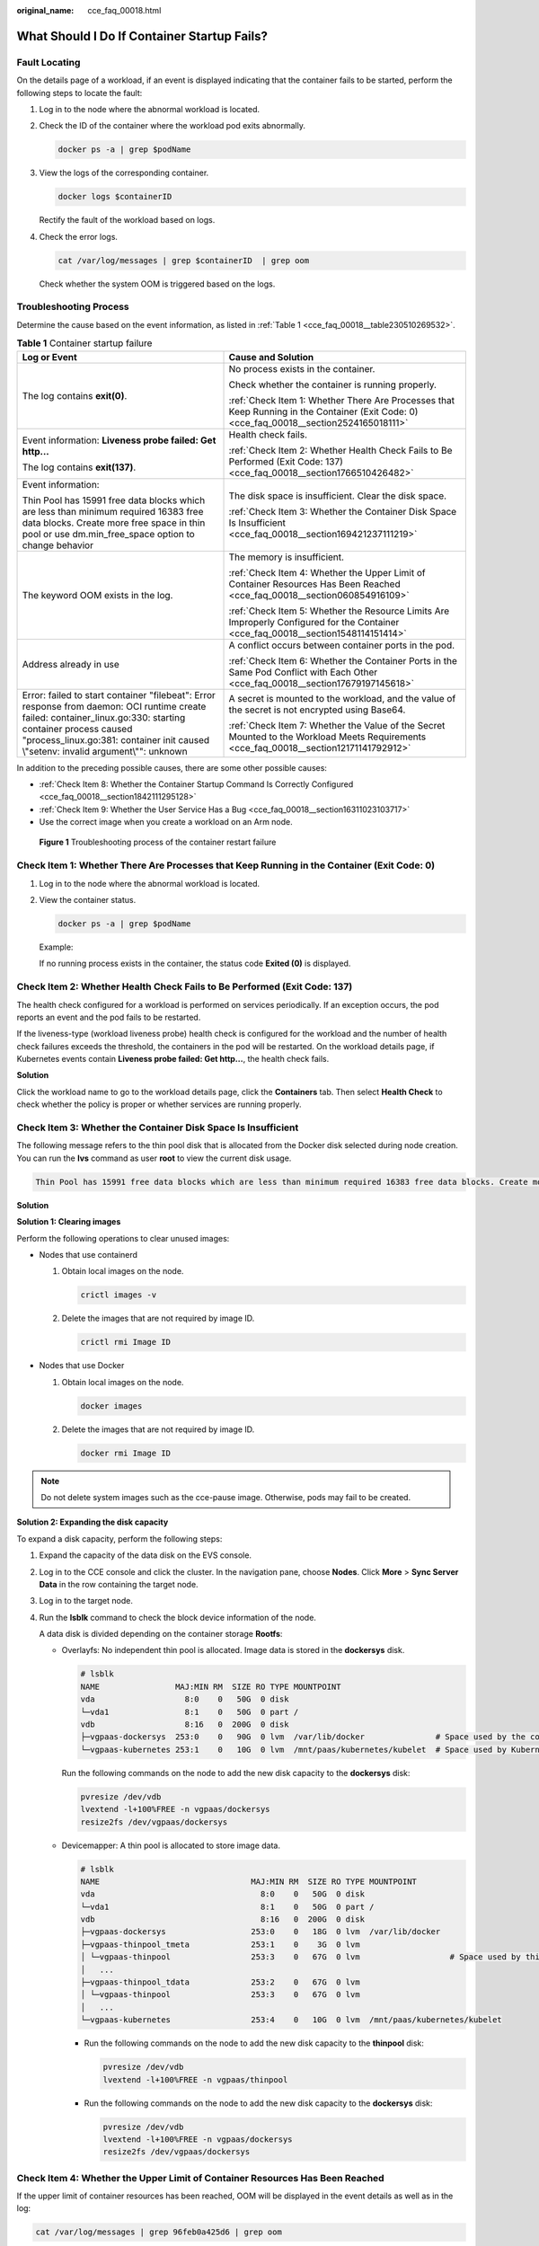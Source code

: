 :original_name: cce_faq_00018.html

.. _cce_faq_00018:

What Should I Do If Container Startup Fails?
============================================

Fault Locating
--------------

On the details page of a workload, if an event is displayed indicating that the container fails to be started, perform the following steps to locate the fault:

#. Log in to the node where the abnormal workload is located.

#. Check the ID of the container where the workload pod exits abnormally.

   .. code-block::

      docker ps -a | grep $podName

#. View the logs of the corresponding container.

   .. code-block::

      docker logs $containerID

   Rectify the fault of the workload based on logs.

#. Check the error logs.

   .. code-block::

      cat /var/log/messages | grep $containerID  | grep oom

   Check whether the system OOM is triggered based on the logs.

Troubleshooting Process
-----------------------

Determine the cause based on the event information, as listed in :ref:`Table 1 <cce_faq_00018__table230510269532>`.

.. _cce_faq_00018__table230510269532:

.. table:: **Table 1** Container startup failure

   +-----------------------------------------------------------------------------------------------------------------------------------------------------------------------------------------------------------------------------------------------------+------------------------------------------------------------------------------------------------------------------------------------------+
   | Log or Event                                                                                                                                                                                                                                        | Cause and Solution                                                                                                                       |
   +=====================================================================================================================================================================================================================================================+==========================================================================================================================================+
   | The log contains **exit(0)**.                                                                                                                                                                                                                       | No process exists in the container.                                                                                                      |
   |                                                                                                                                                                                                                                                     |                                                                                                                                          |
   |                                                                                                                                                                                                                                                     | Check whether the container is running properly.                                                                                         |
   |                                                                                                                                                                                                                                                     |                                                                                                                                          |
   |                                                                                                                                                                                                                                                     | :ref:`Check Item 1: Whether There Are Processes that Keep Running in the Container (Exit Code: 0) <cce_faq_00018__section2524165018111>` |
   +-----------------------------------------------------------------------------------------------------------------------------------------------------------------------------------------------------------------------------------------------------+------------------------------------------------------------------------------------------------------------------------------------------+
   | Event information: **Liveness probe failed: Get http...**                                                                                                                                                                                           | Health check fails.                                                                                                                      |
   |                                                                                                                                                                                                                                                     |                                                                                                                                          |
   | The log contains **exit(137)**.                                                                                                                                                                                                                     | :ref:`Check Item 2: Whether Health Check Fails to Be Performed (Exit Code: 137) <cce_faq_00018__section1766510426482>`                   |
   +-----------------------------------------------------------------------------------------------------------------------------------------------------------------------------------------------------------------------------------------------------+------------------------------------------------------------------------------------------------------------------------------------------+
   | Event information:                                                                                                                                                                                                                                  | The disk space is insufficient. Clear the disk space.                                                                                    |
   |                                                                                                                                                                                                                                                     |                                                                                                                                          |
   | Thin Pool has 15991 free data blocks which are less than minimum required 16383 free data blocks. Create more free space in thin pool or use dm.min_free_space option to change behavior                                                            | :ref:`Check Item 3: Whether the Container Disk Space Is Insufficient <cce_faq_00018__section169421237111219>`                            |
   +-----------------------------------------------------------------------------------------------------------------------------------------------------------------------------------------------------------------------------------------------------+------------------------------------------------------------------------------------------------------------------------------------------+
   | The keyword OOM exists in the log.                                                                                                                                                                                                                  | The memory is insufficient.                                                                                                              |
   |                                                                                                                                                                                                                                                     |                                                                                                                                          |
   |                                                                                                                                                                                                                                                     | :ref:`Check Item 4: Whether the Upper Limit of Container Resources Has Been Reached <cce_faq_00018__section060854916109>`                |
   |                                                                                                                                                                                                                                                     |                                                                                                                                          |
   |                                                                                                                                                                                                                                                     | :ref:`Check Item 5: Whether the Resource Limits Are Improperly Configured for the Container <cce_faq_00018__section1548114151414>`       |
   +-----------------------------------------------------------------------------------------------------------------------------------------------------------------------------------------------------------------------------------------------------+------------------------------------------------------------------------------------------------------------------------------------------+
   | Address already in use                                                                                                                                                                                                                              | A conflict occurs between container ports in the pod.                                                                                    |
   |                                                                                                                                                                                                                                                     |                                                                                                                                          |
   |                                                                                                                                                                                                                                                     | :ref:`Check Item 6: Whether the Container Ports in the Same Pod Conflict with Each Other <cce_faq_00018__section17679197145618>`         |
   +-----------------------------------------------------------------------------------------------------------------------------------------------------------------------------------------------------------------------------------------------------+------------------------------------------------------------------------------------------------------------------------------------------+
   | Error: failed to start container "filebeat": Error response from daemon: OCI runtime create failed: container_linux.go:330: starting container process caused "process_linux.go:381: container init caused \\"setenv: invalid argument\\"": unknown | A secret is mounted to the workload, and the value of the secret is not encrypted using Base64.                                          |
   |                                                                                                                                                                                                                                                     |                                                                                                                                          |
   |                                                                                                                                                                                                                                                     | :ref:`Check Item 7: Whether the Value of the Secret Mounted to the Workload Meets Requirements <cce_faq_00018__section12171141792912>`   |
   +-----------------------------------------------------------------------------------------------------------------------------------------------------------------------------------------------------------------------------------------------------+------------------------------------------------------------------------------------------------------------------------------------------+

In addition to the preceding possible causes, there are some other possible causes:

-  :ref:`Check Item 8: Whether the Container Startup Command Is Correctly Configured <cce_faq_00018__section1842111295128>`
-  :ref:`Check Item 9: Whether the User Service Has a Bug <cce_faq_00018__section16311023103717>`
-  Use the correct image when you create a workload on an Arm node.


.. figure:: /_static/images/en-us_image_0000001851743860.png
   :alt: **Figure 1** Troubleshooting process of the container restart failure

   **Figure 1** Troubleshooting process of the container restart failure

.. _cce_faq_00018__section2524165018111:

Check Item 1: Whether There Are Processes that Keep Running in the Container (Exit Code: 0)
-------------------------------------------------------------------------------------------

#. Log in to the node where the abnormal workload is located.

#. View the container status.

   .. code-block::

      docker ps -a | grep $podName

   Example:

   |image1|

   If no running process exists in the container, the status code **Exited (0)** is displayed.

.. _cce_faq_00018__section1766510426482:

Check Item 2: Whether Health Check Fails to Be Performed (Exit Code: 137)
-------------------------------------------------------------------------

The health check configured for a workload is performed on services periodically. If an exception occurs, the pod reports an event and the pod fails to be restarted.

If the liveness-type (workload liveness probe) health check is configured for the workload and the number of health check failures exceeds the threshold, the containers in the pod will be restarted. On the workload details page, if Kubernetes events contain **Liveness probe failed: Get http...**, the health check fails.

**Solution**

Click the workload name to go to the workload details page, click the **Containers** tab. Then select **Health Check** to check whether the policy is proper or whether services are running properly.

.. _cce_faq_00018__section169421237111219:

Check Item 3: Whether the Container Disk Space Is Insufficient
--------------------------------------------------------------

The following message refers to the thin pool disk that is allocated from the Docker disk selected during node creation. You can run the **lvs** command as user **root** to view the current disk usage.

.. code-block::

   Thin Pool has 15991 free data blocks which are less than minimum required 16383 free data blocks. Create more free space in thin pool or use dm.min_free_space option to change behavior

|image2|

**Solution**

**Solution 1: Clearing images**

Perform the following operations to clear unused images:

-  Nodes that use containerd

   #. Obtain local images on the node.

      .. code-block::

         crictl images -v

   #. Delete the images that are not required by image ID.

      .. code-block::

         crictl rmi Image ID

-  Nodes that use Docker

   #. Obtain local images on the node.

      .. code-block::

         docker images

   #. Delete the images that are not required by image ID.

      .. code-block::

         docker rmi Image ID

.. note::

   Do not delete system images such as the cce-pause image. Otherwise, pods may fail to be created.

**Solution 2: Expanding the disk capacity**

To expand a disk capacity, perform the following steps:

#. Expand the capacity of the data disk on the EVS console.

#. Log in to the CCE console and click the cluster. In the navigation pane, choose **Nodes**. Click **More** > **Sync Server Data** in the row containing the target node.

#. Log in to the target node.

#. Run the **lsblk** command to check the block device information of the node.

   A data disk is divided depending on the container storage **Rootfs**:

   -  Overlayfs: No independent thin pool is allocated. Image data is stored in the **dockersys** disk.

      .. code-block::

         # lsblk
         NAME                MAJ:MIN RM  SIZE RO TYPE MOUNTPOINT
         vda                   8:0    0   50G  0 disk
         └─vda1                8:1    0   50G  0 part /
         vdb                   8:16   0  200G  0 disk
         ├─vgpaas-dockersys  253:0    0   90G  0 lvm  /var/lib/docker               # Space used by the container engine
         └─vgpaas-kubernetes 253:1    0   10G  0 lvm  /mnt/paas/kubernetes/kubelet  # Space used by Kubernetes

      Run the following commands on the node to add the new disk capacity to the **dockersys** disk:

      .. code-block::

         pvresize /dev/vdb
         lvextend -l+100%FREE -n vgpaas/dockersys
         resize2fs /dev/vgpaas/dockersys

   -  Devicemapper: A thin pool is allocated to store image data.

      .. code-block::

         # lsblk
         NAME                                MAJ:MIN RM  SIZE RO TYPE MOUNTPOINT
         vda                                   8:0    0   50G  0 disk
         └─vda1                                8:1    0   50G  0 part /
         vdb                                   8:16   0  200G  0 disk
         ├─vgpaas-dockersys                  253:0    0   18G  0 lvm  /var/lib/docker
         ├─vgpaas-thinpool_tmeta             253:1    0    3G  0 lvm
         │ └─vgpaas-thinpool                 253:3    0   67G  0 lvm                   # Space used by thinpool
         │   ...
         ├─vgpaas-thinpool_tdata             253:2    0   67G  0 lvm
         │ └─vgpaas-thinpool                 253:3    0   67G  0 lvm
         │   ...
         └─vgpaas-kubernetes                 253:4    0   10G  0 lvm  /mnt/paas/kubernetes/kubelet

      -  Run the following commands on the node to add the new disk capacity to the **thinpool** disk:

         .. code-block::

            pvresize /dev/vdb
            lvextend -l+100%FREE -n vgpaas/thinpool

      -  Run the following commands on the node to add the new disk capacity to the **dockersys** disk:

         .. code-block::

            pvresize /dev/vdb
            lvextend -l+100%FREE -n vgpaas/dockersys
            resize2fs /dev/vgpaas/dockersys

.. _cce_faq_00018__section060854916109:

Check Item 4: Whether the Upper Limit of Container Resources Has Been Reached
-----------------------------------------------------------------------------

If the upper limit of container resources has been reached, OOM will be displayed in the event details as well as in the log:

.. code-block::

   cat /var/log/messages | grep 96feb0a425d6 | grep oom

|image3|

When a workload is created, if the requested resources exceed the configured upper limit, the system OOM is triggered and the container exits unexpectedly.

.. _cce_faq_00018__section1548114151414:

Check Item 5: Whether the Resource Limits Are Improperly Configured for the Container
-------------------------------------------------------------------------------------

If the resource limits set for the container during workload creation are less than required, the container fails to be restarted.

.. _cce_faq_00018__section17679197145618:

Check Item 6: Whether the Container Ports in the Same Pod Conflict with Each Other
----------------------------------------------------------------------------------

#. Log in to the node where the abnormal workload is located.

#. Check the ID of the container where the workload pod exits abnormally.

   **docker ps -a \| grep** *$podName*

#. View the logs of the corresponding container.

   **docker logs** *$containerID*

   Rectify the fault of the workload based on logs. As shown in the following figure, container ports in the same pod conflict. As a result, the container fails to be started.


   .. figure:: /_static/images/en-us_image_0000001898024041.png
      :alt: **Figure 2** Container restart failure due to a container port conflict

      **Figure 2** Container restart failure due to a container port conflict

**Solution**

Re-create the workload and set a port number that is not used by any other pod.

.. _cce_faq_00018__section12171141792912:

Check Item 7: Whether the Value of the Secret Mounted to the Workload Meets Requirements
----------------------------------------------------------------------------------------

Information similar to the following is displayed in the event:

.. code-block::

   Error: failed to start container "filebeat": Error response from daemon: OCI runtime create failed: container_linux.go:330: starting container process caused "process_linux.go:381: container init caused \"setenv: invalid argument\"": unknown

The root cause is that a secret is mounted to the workload, but the value of the secret is not encrypted using Base64.

**Solution**:

Create a secret on the console. The value of the secret is automatically encrypted using Base64.

If you use YAML to create a secret, you need to manually encrypt its value using Base64.

.. code-block::

   # echo -n "Content to be encoded" | base64

.. _cce_faq_00018__section1842111295128:

Check Item 8: Whether the Container Startup Command Is Correctly Configured
---------------------------------------------------------------------------

The error messages are as follows:

|image4|

**Solution**

Click the workload name to go to the workload details page, click the **Containers** tab. Choose **Lifecycle**, click **Startup Command**, and ensure that the command is correct.

.. _cce_faq_00018__section16311023103717:

Check Item 9: Whether the User Service Has a Bug
------------------------------------------------

Check whether the workload startup command is correctly executed or whether the workload has a bug.

#. Log in to the node where the abnormal workload is located.

#. Check the ID of the container where the workload pod exits abnormally.

   .. code-block::

      docker ps -a | grep $podName

#. View the logs of the corresponding container.

   .. code-block::

      docker logs $containerID

   Note: In the preceding command, *containerID* indicates the ID of the container that has exited.


   .. figure:: /_static/images/en-us_image_0000001851743848.png
      :alt: **Figure 3** Incorrect startup command of the container

      **Figure 3** Incorrect startup command of the container

   As shown in the figure above, the container fails to be started due to an incorrect startup command. For other errors, rectify the bugs based on the logs.

**Solution**

Create a new workload and configure a correct startup command.

.. |image1| image:: /_static/images/en-us_image_0000001897904517.png
.. |image2| image:: /_static/images/en-us_image_0000001851743868.png
.. |image3| image:: /_static/images/en-us_image_0000001898024033.png
.. |image4| image:: /_static/images/en-us_image_0000001897904509.png
